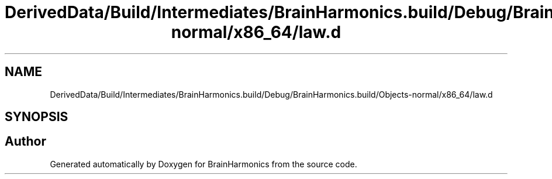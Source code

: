 .TH "DerivedData/Build/Intermediates/BrainHarmonics.build/Debug/BrainHarmonics.build/Objects-normal/x86_64/law.d" 3 "Tue Oct 10 2017" "Version 0.1" "BrainHarmonics" \" -*- nroff -*-
.ad l
.nh
.SH NAME
DerivedData/Build/Intermediates/BrainHarmonics.build/Debug/BrainHarmonics.build/Objects-normal/x86_64/law.d
.SH SYNOPSIS
.br
.PP
.SH "Author"
.PP 
Generated automatically by Doxygen for BrainHarmonics from the source code\&.
